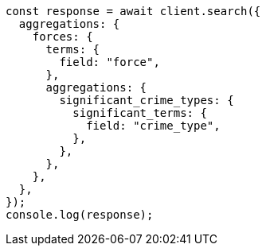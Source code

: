 // This file is autogenerated, DO NOT EDIT
// Use `node scripts/generate-docs-examples.js` to generate the docs examples

[source, js]
----
const response = await client.search({
  aggregations: {
    forces: {
      terms: {
        field: "force",
      },
      aggregations: {
        significant_crime_types: {
          significant_terms: {
            field: "crime_type",
          },
        },
      },
    },
  },
});
console.log(response);
----
